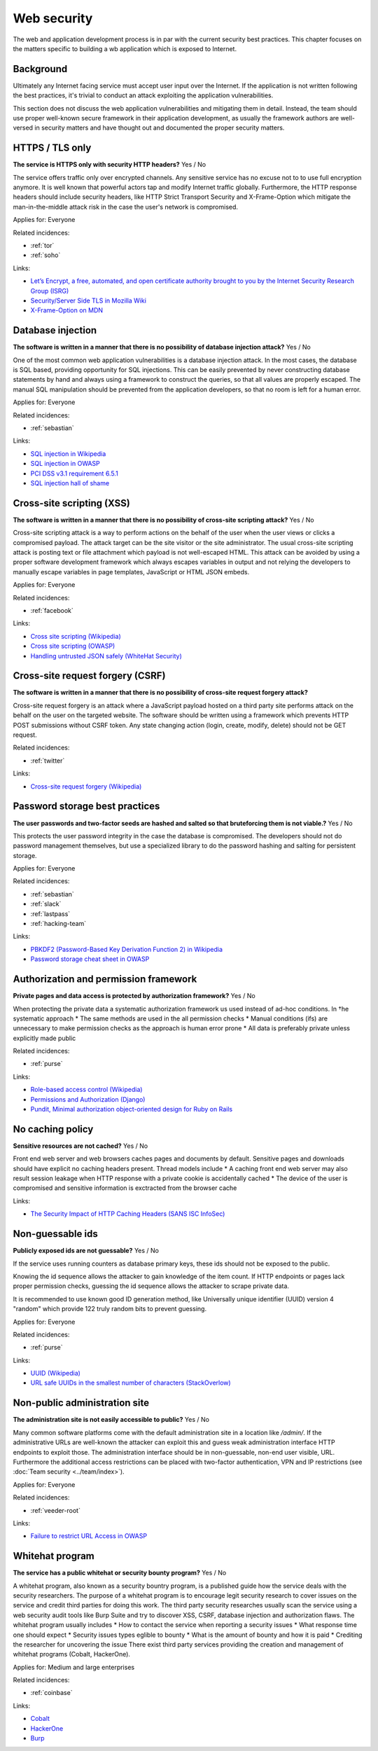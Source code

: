 
.. This is a generated file from data/. DO NOT EDIT.

===========================================
Web security
===========================================

The web and application development process is in par with the current security best practices. This chapter focuses on the matters specific to building a wb application which is exposed to Internet.

Background
==========

Ultimately any Internet facing service must accept user input over the Internet. If the application is not written following the best practices, it's trivial to conduct an attack exploiting the application vulnerabilities.

This section does not discuss the web application vulnerabilities and mitigating them in detail. Instead, the team should use proper well-known secure framework in their application development, as usually the framework authors are well-versed in security matters and have thought out and documented the proper security matters.





.. _https-tls-only:

HTTPS / TLS only
==============================================================

**The service is HTTPS only with security HTTP headers?** Yes / No

The service offers traffic only over encrypted channels. Any sensitive service has no excuse not to to use full encryption anymore. It is well known that powerful actors tap and modify Internet traffic globally. Furthermore, the HTTP response headers should include security headers, like  HTTP Strict Transport Security and X-Frame-Option which mitigate the man-in-the-middle attack risk in the case the user's network is compromised.


Applies for: Everyone



Related incidences:

- :ref:`tor`

- :ref:`soho`




Links:


- `Let’s Encrypt, a free, automated, and open certificate authority brought to you by the Internet Security Research Group (ISRG) <https://letsencrypt.org/>`_



- `Security/Server Side TLS in Mozilla Wiki <https://wiki.mozilla.org/Security/Server_Side_TLS>`_



- `X-Frame-Option on MDN <https://developer.mozilla.org/en-US/docs/Web/HTTP/X-Frame-Options>`_






.. _database-injection:

Database injection
==============================================================

**The software is written in a manner that there is no possibility of database injection attack?** Yes / No

One of the most common web application vulnerabilities is a database injection attack. In the most cases, the database is SQL based, providing opportunity for SQL injections. This can be easily prevented by never constructing database statements by hand and always using a framework to construct the queries, so that all values are properly escaped. The manual SQL manipulation should be prevented from the application developers, so that no room is left for a human error.


Applies for: Everyone



Related incidences:

- :ref:`sebastian`




Links:


- `SQL injection in Wikipedia <https://en.wikipedia.org/wiki/SQL_injection>`_



- `SQL injection in OWASP <https://www.owasp.org/index.php/SQL_Injection>`_



- `PCI DSS v3.1 requirement 6.5.1 <https://www.pcisecuritystandards.org/documents/PCI_DSS_v3-1.pdf>`_



- `SQL injection hall of shame <http://codecurmudgeon.com/wp/sql-injection-hall-of-shame/>`_






.. _cross-site-scripting-xss:

Cross-site scripting (XSS)
==============================================================

**The software is written in a manner that there is no possibility of cross-site scripting attack?** Yes / No

Cross-site scripting attack is a way to perform actions on the behalf of the user when the user views or clicks a compromised payload. The attack target can be the site visitor or the site administrator. The usual cross-site scripting attack is posting text or file attachment which payload is not well-escaped HTML. This attack can be avoided by using a proper software development framework which always escapes variables in output and not relying the developers to manually escape variables in page templates, JavaScript or HTML JSON embeds.


Applies for: Everyone



Related incidences:

- :ref:`facebook`




Links:


- `Cross site scripting (Wikipedia) <https://en.wikipedia.org/wiki/Cross-site_scripting>`_



- `Cross site scripting (OWASP) <https://www.owasp.org/index.php/Cross-site_Scripting_%28XSS%29>`_



- `Handling untrusted JSON safely (WhiteHat Security) <https://blog.whitehatsec.com/handling-untrusted-json-safely/>`_






.. _cross-site-request-forgery-csrf:

Cross-site request forgery (CSRF)
==============================================================

**The software is written in a manner that there is no possibility of cross-site request forgery attack?** 

Cross-site request forgery is an attack where a JavaScript payload hosted on a third party site performs attack on the behalf on the user on the targeted website.
The software should be written using a framework which prevents HTTP POST submissions without CSRF token. Any state changing action (login, create, modify, delete) should not be GET request.




Related incidences:

- :ref:`twitter`




Links:


- `Cross-site request forgery (Wikipedia) <https://en.wikipedia.org/wiki/Cross-site_request_forgery>`_






.. _password-storage-best-practices:

Password storage best practices
==============================================================

**The user passwords and two-factor seeds are hashed and salted so that bruteforcing them is not viable.?** Yes / No

This protects the user password integrity in the case the database is compromised. The developers should not do password management themselves, but use a specialized library to do the password hashing and salting for persistent storage.


Applies for: Everyone



Related incidences:

- :ref:`sebastian`

- :ref:`slack`

- :ref:`lastpass`

- :ref:`hacking-team`




Links:


- `PBKDF2 (Password-Based Key Derivation Function 2) in Wikipedia <https://en.wikipedia.org/wiki/PBKDF2>`_



- `Password storage cheat sheet in OWASP <https://www.owasp.org/index.php/Password_Storage_Cheat_Sheet>`_






.. _authorization-and-permission-framework:

Authorization and permission framework
==============================================================

**Private pages and data access is protected by authorization framework?** Yes / No

When protecting the private data a systematic authorization framework us used instead of ad-hoc conditions.
In †he systematic approach
* The same methods are used in the all permission checks
* Manual conditions (ifs) are unnecessary to make permission checks as the approach is human error prone
* All data is preferably private unless explicitly made public




Related incidences:

- :ref:`purse`




Links:


- `Role-based access control (Wikipedia) <https://en.wikipedia.org/wiki/Role-based_access_control>`_



- `Permissions and Authorization (Django) <https://docs.djangoproject.com/en/1.8/topics/auth/default/#topic-authorization>`_



- `Pundit, Minimal authorization object-oriented design for Ruby on Rails <https://github.com/elabs/pundit>`_








.. _no-caching-policy:

No caching policy
==============================================================

**Sensitive resources are not cached?** Yes / No

Front end web server and web browsers caches pages and documents by default. Sensitive pages and downloads should have explicit no caching headers present.
Thread models include
* A caching front end web server may also result session leakage when HTTP response with a private cookie is accidentally cached
* The device of the user is compromised and sensitive information is exctracted from the browser cache






Links:


- `The Security Impact of HTTP Caching Headers (SANS ISC InfoSec) <https://isc.sans.edu/forums/diary/The+Security+Impact+of+HTTP+Caching+Headers/17033/>`_






.. _non-guessable-ids:

Non-guessable ids
==============================================================

**Publicly exposed ids are not guessable?** Yes / No

If the service uses running counters as database primary keys, these ids should not be exposed to the public.

Knowing the id sequence allows the attacker to gain knowledge of the item count. If HTTP endpoints or pages lack proper permission checks, guessing the id sequence allows the attacker to scrape private data.

It is recommended to use known good ID generation method, like Universally unique identifier (UUID) version 4 "random" which provide 122 truly random bits to prevent guessing.



Applies for: Everyone



Related incidences:

- :ref:`purse`




Links:


- `UUID (Wikipedia) <https://en.wikipedia.org/wiki/Universally_unique_identifier#Version_4_.28random.29>`_



- `URL safe UUIDs in the smallest number of characters (StackOverlow) <http://stackoverflow.com/q/11431886/315168>`_






.. _non-public-administration-site:

Non-public administration site
==============================================================

**The administration site is not easily accessible to public?** Yes / No

Many common software platforms come with the default administration site in a location like */admin/*. If the administrative URLs are well-known the attacker can exploit this and guess weak administration interface HTTP endpoints to exploit those. The administration interface should be in non-guessable, non-end user visible, URL. Furthermore the additional access restrictions can be placed with two-factor authentication, VPN and IP restrictions (see :doc:`Team security <../team/index>`).


Applies for: Everyone



Related incidences:

- :ref:`veeder-root`




Links:


- `Failure to restrict URL Access in OWASP <https://www.owasp.org/index.php/Top_10_2010-A8-Failure_to_Restrict_URL_Access>`_






.. _whitehat-program:

Whitehat program
==============================================================

**The service has a public whitehat or security bounty program?** Yes / No

A whitehat program, also known as a security bountry program, is a published guide how the service deals with the security researchers. The purpose of a whitehat program is to encourage legit security research to cover issues on the service and credit third parties for doing this work.
The third party security researches usually scan the service using a web security audit tools like Burp Suite and try to discover XSS, CSRF, database injection and authorization flaws.
The whitehat program usually includes
* How to contact the service when reporting a security issues
* What response time one should expect
* Security issues types eglible to bounty
* What is the amount of bounty and how it is paid
* Crediting the researcher for uncovering the issue
There exist third party services providing the creation and management of whitehat programs (Cobalt, HackerOne).


Applies for: Medium and large enterprises



Related incidences:

- :ref:`coinbase`




Links:


- `Cobalt <https://cobalt.io/>`_



- `HackerOne <https://hackerone.com/>`_



- `Burp <https://portswigger.net/burp/>`_





